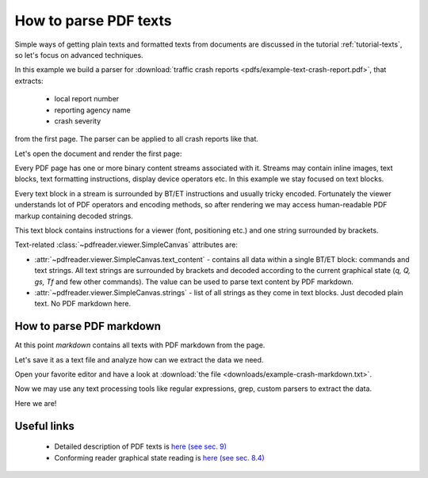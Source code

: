 .. meta::
   :description: pdfreader - How to parse PDF to extract texts
   :keywords: pdfreader,python,pdf,text,parse,extract,SimplePDFViewer
   :google-site-verification: JxOmE0CjwDilnJCbNX5DOrH78HKS6snrAxA1SGvyAzs
   :og:title: pdfreader - How to parse PDF to extract texts
   :og:description: Real-life examples on extracting plain and formatted texts from PDF.
   :og:site_name: pdfreader docs
   :og:type: article


.. testsetup::

  from pdfreader import SimplePDFViewer
  import pkg_resources, os.path
  samples_dir = pkg_resources.resource_filename('doc', 'examples/pdfs')
  file_name = os.path.join(samples_dir, 'example-text-crash-report.pdf')

.. _examples-parse-texts:

How to parse PDF texts
======================

Simple ways of getting plain texts and formatted texts from documents are discussed in the tutorial :ref:`tutorial-texts`,
so let's focus on advanced techniques.

In this example we build a parser for :download:`traffic crash reports <pdfs/example-text-crash-report.pdf>`,
that extracts:

 - local report number
 - reporting agency name
 - crash severity

from the first page. The parser can be applied to all crash reports like that.

.. image:: img/example-text-crash-report.png

Let's open the document and render the first page:

.. doctest::

  >>> from pdfreader import SimplePDFViewer
  >>> fd = open(file_name, "rb")
  >>> viewer = SimplePDFViewer(fd)
  >>> viewer.render()


Every PDF page has one or more binary content streams associated with it. Streams may contain inline images,
text blocks, text formatting instructions, display device operators etc.
In this example we stay focused on text blocks.

Every text block in a stream is surrounded by BT/ET instructions and usually tricky encoded.
Fortunately the viewer understands lot of PDF operators and encoding methods, so after rendering
we may access human-readable PDF markup containing decoded strings.


.. doctest::

  >>> markdown = viewer.canvas.text_content
  >>> markdown
  "... BT\n/F3 6.0 Tf\n0 0 0 rg\n314.172 TL\n168.624 759.384 Td\n(LOCAL INFORMATION) Tj\n ..."

This text block contains instructions for a viewer (font, positioning etc.) and one string surrounded by brackets.

.. doctest::

  >>> viewer.canvas.strings
  ['LOCAL INFORMATION', 'P19010300000457', ...]

Text-related :class:`~pdfreader.viewer.SimpleCanvas` attributes are:

- :attr:`~pdfreader.viewer.SimpleCanvas.text_content` - contains all data within a single BT/ET block:
  commands and text strings. All text strings are surrounded by brackets and decoded
  according to the current graphical state (*q, Q, gs, Tf* and few other commands).
  The value can be used to parse text content by PDF markdown.

- :attr:`~pdfreader.viewer.SimpleCanvas.strings` - list of all strings as they come in text blocks.
  Just decoded plain text. No PDF markdown here.


How to parse PDF markdown
-------------------------

At this point `markdown` contains all texts with PDF markdown from the page.

.. doctest::

  >>> isinstance(markdown, str)
  True

Let's save it as a text file and analyze how can we extract the data we need.

.. doctest::

  >>> with open("example-crash-markdown.txt", "w") as f:
  ...     f.write(markdown)
  52643

Open your favorite editor and have a look at :download:`the file <downloads/example-crash-markdown.txt>`.

Now we may use any text processing tools like regular expressions, grep, custom parsers to extract the data.

.. doctest::

  >>> reporting_agency = markdown.split('(REPORTING AGENCY NAME *)', 1)[1].split('(', 1)[1].split(')',1)[0]
  >>> reporting_agency
  'Ohio State Highway Patrol'

  >>> local_report_number = markdown.split('(LOCAL REPORT NUMBER *)', 1)[1].split('(', 1)[1].split(')',1)[0]
  >>> local_report_number
  '02-0005-02'

  >>> crash_severity = markdown.split('( ERROR)', 1)[1].split('(', 1)[1].split(')',1)[0]
  >>> crash_severity
  '1'

Here we are!


Useful links
------------

  - Detailed description of PDF texts is `here (see sec. 9) <https://opensource.adobe.com/dc-acrobat-sdk-docs/standards/pdfstandards/pdf/PDF32000_2008.pdf#page=237>`_
  - Conforming reader graphical state reading is `here (see sec. 8.4) <https://opensource.adobe.com/dc-acrobat-sdk-docs/standards/pdfstandards/pdf/PDF32000_2008.pdf#page=121>`_

